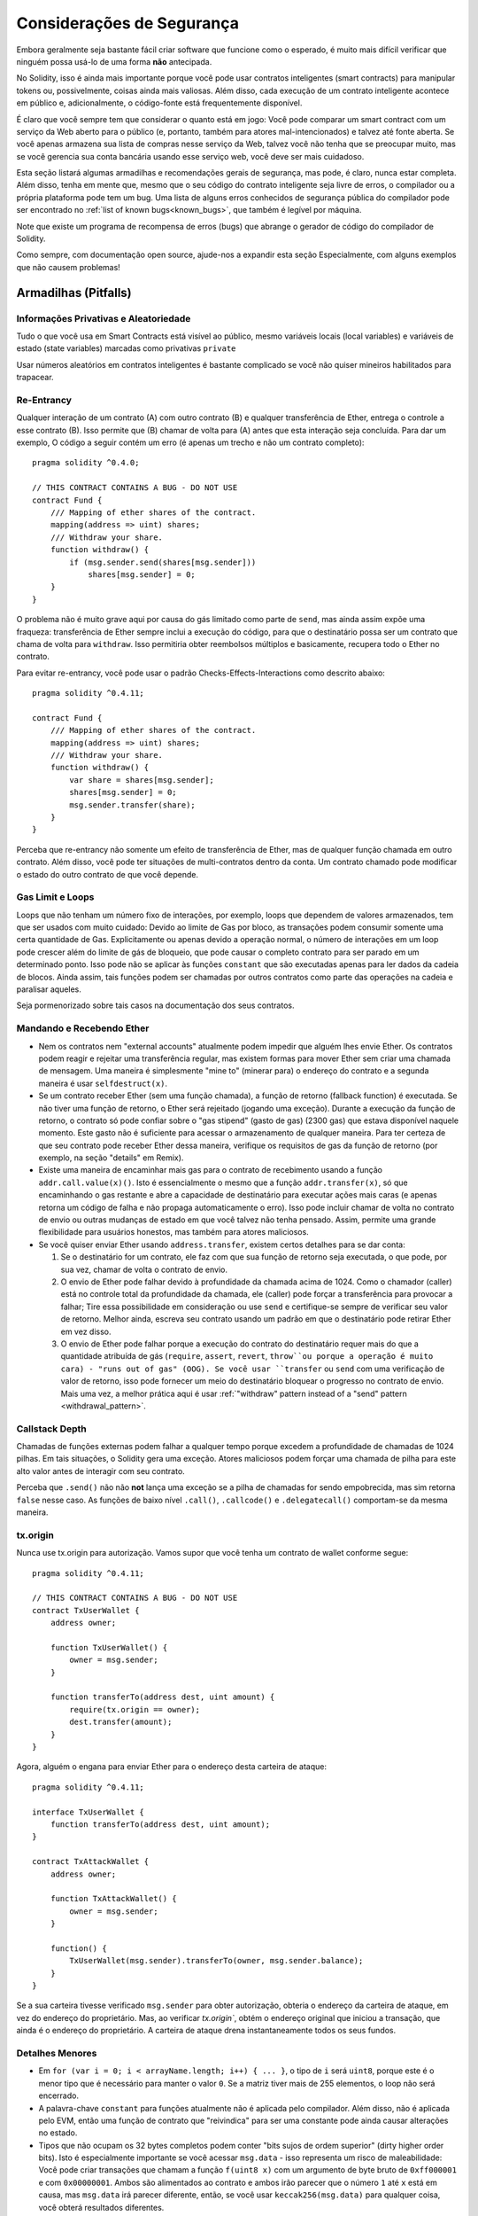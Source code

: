 .. _security_considerations:

##########################
Considerações de Segurança
##########################

Embora geralmente seja bastante fácil criar software que funcione como o esperado,
é muito mais difícil verificar que ninguém possa usá-lo de uma forma **não** antecipada.

No Solidity, isso é ainda mais importante porque você pode usar contratos inteligentes (smart contracts)
para manipular tokens ou, possivelmente, coisas ainda mais valiosas. Além disso, cada
execução de um contrato inteligente acontece em público e, adicionalmente,
o código-fonte está frequentemente disponível.

É claro que você sempre tem que considerar o quanto está em jogo:
Você pode comparar um smart contract com um serviço da Web aberto para o
público (e, portanto, também para atores mal-intencionados) e talvez até fonte aberta.
Se você apenas armazena sua lista de compras nesse serviço da Web, talvez você não tenha
que se preocupar muito, mas se você gerencia sua conta bancária usando esse serviço web,
você deve ser mais cuidadoso.

Esta seção listará algumas armadilhas e recomendações gerais de segurança, mas
pode, é claro, nunca estar completa. Além disso, tenha em mente que, mesmo que o seu
código do contrato inteligente seja livre de erros, o compilador ou a própria plataforma pode
tem um bug. Uma lista de alguns erros conhecidos de segurança pública do compilador
pode ser encontrado no 
:ref:`list of known bugs<known_bugs>`, que também é legível por máquina. 

Note que existe um programa de recompensa de erros (bugs) que abrange o gerador de código do
compilador de Solidity.

Como sempre, com documentação open source, ajude-nos a expandir esta seção 
Especialmente, com alguns exemplos que não causem problemas!


*********************
Armadilhas (Pitfalls)
*********************

Informações Privativas e Aleatoriedade
======================================

Tudo o que você usa em Smart Contracts está visível ao público, mesmo
variáveis locais (local variables) e variáveis de estado (state variables) 
marcadas como privativas ``private``

Usar números aleatórios em contratos inteligentes é bastante complicado se você não quiser
mineiros habilitados para trapacear.


Re-Entrancy
===========

Qualquer interação de um contrato (A) com outro contrato (B) e qualquer transferência
de Ether, entrega o controle a esse contrato (B). Isso permite que (B)
chamar de volta para (A) antes que esta interação seja concluída. 
Para dar um exemplo, O código a seguir contém um erro (é apenas um trecho e não um
contrato completo):

::

  pragma solidity ^0.4.0;

  // THIS CONTRACT CONTAINS A BUG - DO NOT USE
  contract Fund {
      /// Mapping of ether shares of the contract.
      mapping(address => uint) shares;
      /// Withdraw your share.
      function withdraw() {
          if (msg.sender.send(shares[msg.sender]))
              shares[msg.sender] = 0;
      }
  }


O problema não é muito grave aqui por causa do gás limitado como parte
de ``send``, mas ainda assim expõe uma fraqueza: transferência de Ether sempre
inclui a execução do código, para que o destinatário possa ser um contrato que chama
de volta para ``withdraw``. Isso permitiria obter reembolsos múltiplos e
basicamente, recupera todo o Ether no contrato.

Para evitar re-entrancy, você pode usar o padrão Checks-Effects-Interactions como
descrito abaixo:


::

  pragma solidity ^0.4.11;

  contract Fund {
      /// Mapping of ether shares of the contract.
      mapping(address => uint) shares;
      /// Withdraw your share.
      function withdraw() {
          var share = shares[msg.sender];
          shares[msg.sender] = 0;
          msg.sender.transfer(share);
      }
  }


Perceba que re-entrancy não somente um efeito de transferência de Ether, 
mas de qualquer função chamada em outro contrato. Além disso, você pode ter
situações de multi-contratos dentro da conta. Um contrato chamado pode modificar o
estado do outro contrato de que você depende.


Gas Limit e Loops
===================

Loops que não tenham um número fixo de interações, por exemplo, loops que dependem de valores armazenados, 
tem que ser usados com muito cuidado:
Devido ao limite de Gas por bloco, as transações podem consumir somente uma certa quantidade de Gas.
Explicitamente ou apenas devido a operação normal, o número de interações em um loop pode crescer além do 
limite de gás de bloqueio, que pode causar o completo contrato para ser parado em um determinado ponto. 
Isso pode não se aplicar às funções ``constant`` que são executadas apenas
para ler dados da cadeia de blocos. Ainda assim, tais funções podem ser chamadas por outros contratos como parte das operações na cadeia
e paralisar aqueles. 

Seja pormenorizado sobre tais casos na documentação dos seus contratos.


Mandando e Recebendo Ether
============================

- Nem os contratos nem "external accounts" atualmente podem impedir que alguém lhes envie Ether.
  Os contratos podem reagir e rejeitar uma transferência regular, mas existem formas
  para mover Ether sem criar uma chamada de mensagem. Uma maneira é simplesmente "mine to" (minerar para)
  o endereço do contrato e a segunda maneira é usar ``selfdestruct(x)``.

- Se um contrato receber Ether (sem uma função chamada), a função de retorno (fallback function) é executada.
  Se não tiver uma função de retorno, o Ether será rejeitado (jogando uma exceção).
  Durante a execução da função de retorno, o contrato só pode confiar
  sobre o "gas stipend" (gasto de gas) (2300 gas) que estava disponível naquele momento. 
  Este gasto não é suficiente para acessar o armazenamento de qualquer maneira.
  Para ter certeza de que seu contrato pode receber Ether dessa maneira, verifique os requisitos de gas da função de retorno
  (por exemplo, na seção "details" em Remix).

- Existe uma maneira de encaminhar mais gas para o contrato de recebimento usando
  a função ``addr.call.value(x)()``. Isto é essencialmente o mesmo que a função
  ``addr.transfer(x)``, só que encaminhando o gas restante e abre a capacidade de
  destinatário para executar ações mais caras (e apenas retorna um código de falha
  e não propaga automaticamente o erro). Isso pode incluir chamar de volta
  no contrato de envio ou outras mudanças de estado em que você talvez não tenha pensado.
  Assim, permite uma grande flexibilidade para usuários honestos, mas também para atores maliciosos.

- Se você quiser enviar Ether usando ``address.transfer``, existem certos detalhes para se dar conta:
 
  1. Se o destinatário for um contrato, ele faz com que sua função de retorno seja executada, o que pode, por sua vez, chamar de volta o contrato de envio.
  2. O envio de Ether pode falhar devido à profundidade da chamada acima de 1024. Como o chamador (caller) está no controle total da profundidade da chamada,
     ele (caller) pode forçar a transferência para provocar a falhar; Tire essa possibilidade em consideração ou use ``send`` e certifique-se sempre de 
     verificar  seu valor de retorno. Melhor ainda, escreva seu contrato usando um padrão em que o destinatário pode retirar Ether em vez disso.
  3. O envio de Ether pode falhar porque a execução do contrato do destinatário
     requer mais do que a quantidade atribuída de gás (``require``,
     ``assert``, ``revert``, ``throw``ou porque a operação é muito cara) - "runs out of gas" (OOG).
     Se você usar ``transfer`` ou ``send`` com uma verificação de valor de retorno, isso pode fornecer um
     meio do destinatário bloquear o progresso no contrato de envio. Mais uma vez, a melhor prática aqui é usar
     :ref:`"withdraw" pattern instead of a "send" pattern <withdrawal_pattern>`.


Callstack Depth
===============

Chamadas de funções externas podem falhar a qualquer tempo porque excedem a 
profundidade de chamadas de 1024 pilhas. Em tais situações, o Solidity gera uma exceção.
Atores maliciosos podem forçar uma chamada de pilha para este alto valor
antes de interagir com seu contrato.

Perceba que ``.send()`` não não **not** lança uma exceção se a pilha de chamadas for
sendo empobrecida, mas sim retorna ``false`` nesse caso. As funções de baixo nível
``.call()``, ``.callcode()`` e ``.delegatecall()`` comportam-se da mesma maneira.

tx.origin
=========

Nunca use tx.origin para autorização. Vamos supor que você tenha um contrato de wallet conforme segue:

::

    pragma solidity ^0.4.11;

    // THIS CONTRACT CONTAINS A BUG - DO NOT USE
    contract TxUserWallet {
        address owner;

        function TxUserWallet() {
            owner = msg.sender;
        }

        function transferTo(address dest, uint amount) {
            require(tx.origin == owner);
            dest.transfer(amount);
        }
    }

Agora, alguém o engana para enviar Ether para o endereço desta carteira de ataque::

    pragma solidity ^0.4.11;

    interface TxUserWallet {
        function transferTo(address dest, uint amount);
    }

    contract TxAttackWallet {
        address owner;

        function TxAttackWallet() {
            owner = msg.sender;
        }

        function() {
            TxUserWallet(msg.sender).transferTo(owner, msg.sender.balance);
        }
    }

Se a sua carteira tivesse verificado ``msg.sender`` para obter autorização, obteria o endereço da carteira de ataque, em vez do endereço do proprietário.
Mas, ao verificar `tx.origin``, obtém o endereço original que iniciou a transação, que ainda é o endereço do proprietário. A carteira de ataque drena instantaneamente todos os seus fundos.


Detalhes Menores
================

- Em ``for (var i = 0; i < arrayName.length; i++) { ... }``, o tipo de ``i`` será ``uint8``, porque este é o menor tipo que é necessário 
  para manter o valor ``0``. Se a matriz tiver mais de 255 elementos, o loop não será encerrado.

- A palavra-chave ``constant`` para funções atualmente não é aplicada pelo compilador.
  Além disso, não é aplicada pelo EVM, então uma função de contrato que "reivindica"
  para ser uma constante pode ainda causar alterações no estado.

- Tipos que não ocupam os 32 bytes completos podem conter "bits sujos de ordem superior" (dirty higher order bits).
  Isto é especialmente importante se você acessar ``msg.data`` - isso representa um risco de maleabilidade:
  Você pode criar transações que chamam a função ``f(uint8 x)`` com um argumento de byte bruto
  de ``0xff000001`` e com ``0x00000001``. Ambos são alimentados ao contrato e ambos irão
  parecer que o número ``1`` até ``x`` está em causa, mas ``msg.data`` irá
  parecer diferente, então, se você usar ``keccak256(msg.data)`` para qualquer coisa, você obterá resultados diferentes.


*************
Recomendações
*************

Restringir o total de Ether
===========================

Restringir o total de Ether (ou outros tokens) que pode ser armazenado em um smart
contract. Se o seu código fonte, o compilador ou a plataforma tiver um erro (bug), estes
fundos poderão ser perdidos. Se você quiser limitar suas perdas, limite o total de Ether.

Mantenha Pequeno e Modular
==========================

Mantenha seu contrato pequeno e facilmente compreensível. Demonstre funcionalidades
não relacionadas em outros contratos ou bibliotecas. Recomendações gerais sobre
a qualidade do código fonte naturalmente se aplicam: Limite o total de variáveis locais,
o comprimento das funções e assim por diante; Documente suas funções para que outros
podem ver quais eram suas intenções e se é diferente do que o código executa. 


Use o padrão Checks-Effects-Interactions
========================================

A maioria das funções irá executar primeiro algumas verificações (quem chamou a função,
quais são os argumentos, se foi enviado Ether suficiente, se a pessoa
tem tokens, etc.). Essas verificações devem ser feitas primeiro.

Como o segundo passo, se todas as verificações passaram, os efeitos nas variáveis de estado
do contrato atual devem ser feitos. Interação com outros contratos devem ser o último passo 
em qualquer função.

Contratos iniciais retardam alguns efeitos e aguardaram a função externa
chamada para retornar em um estado sem erro. Este é muitas vezes um grave erro
devido ao problema de re-entrada (re-entrancy) explicado acima.

Observe também que as chamadas para contratos conhecidos podem, por sua vez, causar chamadas para
contratos desconhecidos, por isso provavelmente é melhor simplesmente aplicar esse padrão.

Incluir um Modo de Falha Segura (Fail-Fase Mode)
================================================

Ao tornar seu sistema totalmente descentralizado, você removerá qualquer intermediário,
Pode ser uma boa ideia, especialmente para o novo código, incluir algum tipo
de mecanismo de segurança:

Você pode adicionar uma função no seu contrato inteligente que executa algumas
auto-verificações como "Algum Ether vazou?" (Has any Ether leaked?),
"A soma dos tokens é igual ao saldo do contrato?"  ("Is the sum of the tokens equal to 
the balance of the contract?") e situações similares.

Tenha em mente que você não pode usar muito gas para isso, por isso pensar fora da
cadeia (off-chain) pode ser necessário aqui.

Se a auto-verificação falhar, o contrato muda automaticamente para algum tipo
do modo "failsafe", que, por exemplo, desabilita a maioria dos recursos, entrega
o controle para uma terceira parte fixa e confiável ou simplesmente converte o contrato em
um simples contrato "devolva meu dinheiro" (give me back my money).


******************
Verificação Formal
******************

Usando a verificação formal, é possível realizar uma prova matemática automatizada
de que o seu código fonte cumpre uma determinada especificação formal. A especificação 
ainda é formal (assim como o código fonte), mas geralmente muito mais simples.

Observe que a verificação formal em si só pode ajudá-lo a entender a
diferença entre o que você fez (a especificação) e como você fez isso
(a implementação real). Você ainda precisa verificar se a especificação
é o que você queria e que não perdeu os efeitos não intencionais.